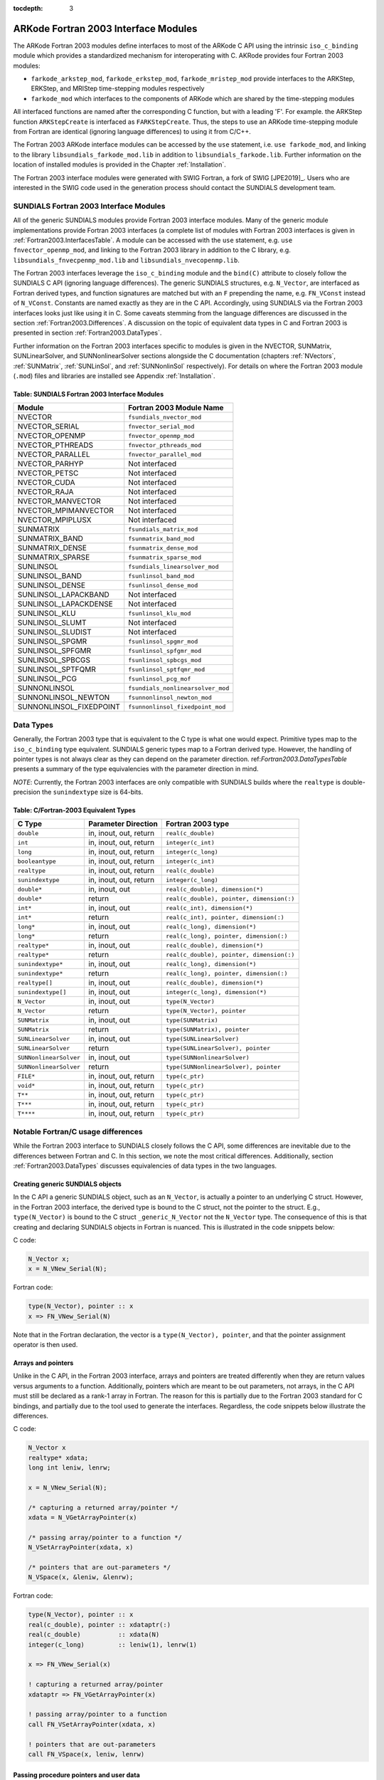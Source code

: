 ..
   Programmer(s): Cody J. Balos @ LLNL
   ----------------------------------------------------------------
   SUNDIALS Copyright Start
   Copyright (c) 2002-2019, Lawrence Livermore National Security
   and Southern Methodist University.
   All rights reserved.

   See the top-level LICENSE and NOTICE files for details.

   SPDX-License-Identifier: BSD-3-Clause
   SUNDIALS Copyright End
   ----------------------------------------------------------------

:tocdepth: 3

.. _Fortran2003:

=====================================
ARKode Fortran 2003 Interface Modules
=====================================

The ARKode Fortran 2003 modules define interfaces to most of the ARKode C
API using the intrinsic ``iso_c_binding`` module which provides a standardized
mechanism for interoperating with C. AKRode provides four Fortran 2003 modules:

* ``farkode_arkstep_mod``, ``farkode_erkstep_mod``, ``farkode_mristep_mod`` provide
  interfaces to the ARKStep, ERKStep, and MRIStep time-stepping modules respectively
* ``farkode_mod`` which interfaces to the components of ARKode which are shared by the
  time-stepping modules

All interfaced functions are named after the corresponding C function, but with a
leading 'F'. For example. the ARKStep function ``ARKStepCreate`` is interfaced as
``FARKStepCreate``. Thus, the steps to use an ARKode time-stepping module from Fortran
are identical (ignoring language differences) to using it from C/C++.

The Fortran 2003 ARKode interface modules can be accessed by the ``use`` statement,
i.e. ``use farkode_mod``, and linking to the library ``libsundials_farkode_mod.lib``
in addition to ``libsundials_farkode.lib``. Further information on the location of
installed modules is provided in the Chapter :ref:`Installation`.

The Fortran 2003 interface modules were generated with SWIG Fortran, a
fork of SWIG [JPE2019]_. Users who are interested in the SWIG code used
in the generation process should contact the SUNDIALS development team.

.. _Fortran2003.SundialsModules:

SUNDIALS Fortran 2003 Interface Modules
----------------------------------------

All of the generic SUNDIALS modules provide Fortran 2003 interface modules.
Many of the generic module implementations provide Fortran 2003 interfaces
(a complete list of modules with Fortran 2003 interfaces is given in 
:ref:`Fortran2003.InterfacesTable`. A module can be accessed with the ``use``
statement, e.g. ``use fnvector_openmp_mod``, and linking to the Fortran
2003 library in addition to the C library, e.g.
``libsundials_fnvecpenmp_mod.lib`` and ``libsundials_nvecopenmp.lib``.

The Fortran 2003 interfaces leverage the ``iso_c_binding`` module and the
``bind(C)`` attribute to closely follow the SUNDIALS C API (ignoring
language differences). The generic SUNDIALS structures, e.g. ``N_Vector``,
are interfaced as Fortran derived types, and function signatures are matched
but with an ``F`` prepending the name, e.g. ``FN_VConst`` instead of
``N_VConst``. Constants are named exactly as they are in the C API.
Accordingly, using SUNDIALS via the Fortran 2003 interfaces looks just like
using it in C. Some caveats stemming from the language differences are
discussed in the section :ref:`Fortran2003.Differences`. A discussion on the
topic of equivalent data types in C and Fortran 2003 is presented in
section :ref:`Fortran2003.DataTypes`.

Further information on the Fortran 2003 interfaces specific to modules is given
in the NVECTOR, SUNMatrix, SUNLinearSolver, and SUNNonlinearSolver sections
alongside the C documentation (chapters :ref:`NVectors`, :ref:`SUNMatrix`,
:ref:`SUNLinSol`, and :ref:`SUNNonlinSol` respectively). For details on where
the Fortran 2003 module (``.mod``) files and libraries are installed see Appendix
:ref:`Installation`.

.. _Fortran2003.InterfacesTable:

Table: SUNDIALS Fortran 2003 Interface Modules
~~~~~~~~~~~~~~~~~~~~~~~~~~~~~~~~~~~~~~~~~~~~~~

=======================  ====================================
   **Module**               **Fortran 2003 Module Name**
=======================  ====================================
NVECTOR                  ``fsundials_nvector_mod``
NVECTOR_SERIAL           ``fnvector_serial_mod``
NVECTOR_OPENMP           ``fnvector_openmp_mod``
NVECTOR_PTHREADS         ``fnvector_pthreads_mod``
NVECTOR_PARALLEL         ``fnvector_parallel_mod``
NVECTOR_PARHYP           Not interfaced
NVECTOR_PETSC            Not interfaced
NVECTOR_CUDA             Not interfaced
NVECTOR_RAJA             Not interfaced
NVECTOR_MANVECTOR        Not interfaced
NVECTOR_MPIMANVECTOR     Not interfaced
NVECTOR_MPIPLUSX         Not interfaced
SUNMATRIX                ``fsundials_matrix_mod``
SUNMATRIX_BAND           ``fsunmatrix_band_mod``
SUNMATRIX_DENSE          ``fsunmatrix_dense_mod``
SUNMATRIX_SPARSE         ``fsunmatrix_sparse_mod``
SUNLINSOL                ``fsundials_linearsolver_mod``
SUNLINSOL_BAND           ``fsunlinsol_band_mod``
SUNLINSOL_DENSE          ``fsunlinsol_dense_mod``
SUNLINSOL_LAPACKBAND     Not interfaced
SUNLINSOL_LAPACKDENSE    Not interfaced
SUNLINSOL_KLU            ``fsunlinsol_klu_mod``
SUNLINSOL_SLUMT          Not interfaced
SUNLINSOL_SLUDIST        Not interfaced
SUNLINSOL_SPGMR          ``fsunlinsol_spgmr_mod``
SUNLINSOL_SPFGMR         ``fsunlinsol_spfgmr_mod``
SUNLINSOL_SPBCGS         ``fsunlinsol_spbcgs_mod``
SUNLINSOL_SPTFQMR        ``fsunlinsol_sptfqmr_mod``
SUNLINSOL_PCG            ``fsunlinsol_pcg_mof``
SUNNONLINSOL             ``fsundials_nonlinearsolver_mod``
SUNNONLINSOL_NEWTON      ``fsunnonlinsol_newton_mod``
SUNNONLINSOL_FIXEDPOINT  ``fsunnonlinsol_fixedpoint_mod``
=======================  ====================================


.. _Fortran2003.DataTypes:

Data Types
----------

Generally, the Fortran 2003 type that is equivalent to the C type is what one
would expect. Primitive types map to the ``iso_c_binding`` type equivalent.
SUNDIALS generic types map to a Fortran derived type. However, the handling
of pointer types is not always clear as they can depend on the parameter direction.
ref:`Fortran2003.DataTypesTable` presents a summary of the type equivalencies
with the parameter direction in mind.

*NOTE*: Currently, the Fortran 2003 interfaces are only compatible with SUNDIALS builds
where the ``realtype`` is double-precision the ``sunindextype`` size is 64-bits.

.. _Fortran2003.DataTypesTable:

Table: C/Fortran-2003 Equivalent Types
~~~~~~~~~~~~~~~~~~~~~~~~~~~~~~~~~~~~~~

+-------------------------+-------------------------------+-------------------------------------------+
| **C Type**              | **Parameter Direction**       | **Fortran 2003 type**                     |
+=========================+===============================+===========================================+
|``double``               | in, inout, out, return        | ``real(c_double)``                        |
+-------------------------+-------------------------------+-------------------------------------------+
|``int``                  | in, inout, out, return        | ``integer(c_int)``                        |
+-------------------------+-------------------------------+-------------------------------------------+
|``long``                 | in, inout, out, return        | ``integer(c_long)``                       |
+-------------------------+-------------------------------+-------------------------------------------+
|``booleantype``          | in, inout, out, return        | ``integer(c_int)``                        |
+-------------------------+-------------------------------+-------------------------------------------+
|``realtype``             | in, inout, out, return        | ``real(c_double)``                        |
+-------------------------+-------------------------------+-------------------------------------------+
|``sunindextype``         | in, inout, out, return        | ``integer(c_long)``                       |
+-------------------------+-------------------------------+-------------------------------------------+
|``double*``              | in, inout, out                | ``real(c_double), dimension(*)``          |
+-------------------------+-------------------------------+-------------------------------------------+
|``double*``              | return                        | ``real(c_double), pointer, dimension(:)`` |
+-------------------------+-------------------------------+-------------------------------------------+
|``int*``                 | in, inout, out                | ``real(c_int), dimension(*)``             |
+-------------------------+-------------------------------+-------------------------------------------+
|``int*``                 | return                        | ``real(c_int), pointer, dimension(:)``    |
+-------------------------+-------------------------------+-------------------------------------------+
|``long*``                | in, inout, out                | ``real(c_long), dimension(*)``            |
+-------------------------+-------------------------------+-------------------------------------------+
|``long*``                | return                        | ``real(c_long), pointer, dimension(:)``   |
+-------------------------+-------------------------------+-------------------------------------------+
|``realtype*``            | in, inout, out                | ``real(c_double), dimension(*)``          |
+-------------------------+-------------------------------+-------------------------------------------+
|``realtype*``            | return                        | ``real(c_double), pointer, dimension(:)`` |
+-------------------------+-------------------------------+-------------------------------------------+
|``sunindextype*``        | in, inout, out                | ``real(c_long), dimension(*)``            |
+-------------------------+-------------------------------+-------------------------------------------+
|``sunindextype*``        | return                        | ``real(c_long), pointer, dimension(:)``   |
+-------------------------+-------------------------------+-------------------------------------------+
|``realtype[]``           | in, inout, out                | ``real(c_double), dimension(*)``          |
+-------------------------+-------------------------------+-------------------------------------------+
|``sunindextype[]``       | in, inout, out                | ``integer(c_long), dimension(*)``         |
+-------------------------+-------------------------------+-------------------------------------------+
|``N_Vector``             | in, inout, out                | ``type(N_Vector)``                        |
+-------------------------+-------------------------------+-------------------------------------------+
|``N_Vector``             | return                        | ``type(N_Vector), pointer``               |
+-------------------------+-------------------------------+-------------------------------------------+
|``SUNMatrix``            | in, inout, out                | ``type(SUNMatrix)``                       |
+-------------------------+-------------------------------+-------------------------------------------+
|``SUNMatrix``            | return                        | ``type(SUNMatrix), pointer``              |
+-------------------------+-------------------------------+-------------------------------------------+
|``SUNLinearSolver``      | in, inout, out                | ``type(SUNLinearSolver)``                 |
+-------------------------+-------------------------------+-------------------------------------------+
|``SUNLinearSolver``      | return                        | ``type(SUNLinearSolver), pointer``        |
+-------------------------+-------------------------------+-------------------------------------------+
|``SUNNonlinearSolver``   | in, inout, out                | ``type(SUNNonlinearSolver)``              |
+-------------------------+-------------------------------+-------------------------------------------+
|``SUNNonlinearSolver``   | return                        | ``type(SUNNonlinearSolver), pointer``     |
+-------------------------+-------------------------------+-------------------------------------------+
|``FILE*``                | in, inout, out, return        | ``type(c_ptr)``                           |
+-------------------------+-------------------------------+-------------------------------------------+
|``void*``                | in, inout, out, return        | ``type(c_ptr)``                           |
+-------------------------+-------------------------------+-------------------------------------------+
|``T**``                  | in, inout, out, return        | ``type(c_ptr)``                           |
+-------------------------+-------------------------------+-------------------------------------------+
|``T***``                 | in, inout, out, return        | ``type(c_ptr)``                           |
+-------------------------+-------------------------------+-------------------------------------------+
|``T****``                | in, inout, out, return        | ``type(c_ptr)``                           |
+-------------------------+-------------------------------+-------------------------------------------+


.. _Fortran2003.Differences:

Notable Fortran/C usage differences
-----------------------------------

While the Fortran 2003 interface to SUNDIALS closely follows the C API,
some differences are inevitable due to the differences between Fortran and C.
In this section, we note the most critical differences. Additionally, section 
:ref:`Fortran2003.DataTypes` discusses equivalencies of data types in the
two languages.


.. _Fortran2003.Differences.CreatingObjects:

Creating generic SUNDIALS objects
~~~~~~~~~~~~~~~~~~~~~~~~~~~~~~~~~

In the C API a generic SUNDIALS object, such as an ``N_Vector``, is actually
a pointer to an underlying C struct. However, in the Fortran 2003 interface,
the derived type is bound to the C struct, not the pointer to the struct. E.g.,
``type(N_Vector)`` is bound to the C struct ``_generic_N_Vector`` not the
``N_Vector`` type. The consequence of this is that creating and declaring SUNDIALS
objects in Fortran is nuanced. This is illustrated in the code snippets below:

C code:

.. sourcecode:: c

   N_Vector x;
   x = N_VNew_Serial(N);

Fortran code:

.. sourcecode:: Fortran

   type(N_Vector), pointer :: x
   x => FN_VNew_Serial(N)

Note that in the Fortran declaration, the vector is a ``type(N_Vector), pointer``,
and that the pointer assignment operator is then used.


.. _Fortran2003.Differences.ArraysAndPointers:

Arrays and pointers
~~~~~~~~~~~~~~~~~~~

Unlike in the C API, in the Fortran 2003 interface, arrays and pointers are
treated differently when they are return values versus arguments to a function.
Additionally, pointers which are meant to be out parameters, not arrays,
in the C API must still be declared as a rank-1 array in Fortran.
The reason for this is partially due to the Fortran 2003 standard for C bindings,
and partially due to the tool used to generate the interfaces. Regardless, the
code snippets below illustrate the differences.

C code:

.. sourcecode:: c

   N_Vector x
   realtype* xdata;
   long int leniw, lenrw;

   x = N_VNew_Serial(N);

   /* capturing a returned array/pointer */
   xdata = N_VGetArrayPointer(x)

   /* passing array/pointer to a function */
   N_VSetArrayPointer(xdata, x)

   /* pointers that are out-parameters */
   N_VSpace(x, &leniw, &lenrw);


Fortran code:

.. sourcecode:: Fortran

   type(N_Vector), pointer :: x
   real(c_double), pointer :: xdataptr(:)
   real(c_double)          :: xdata(N)
   integer(c_long)         :: leniw(1), lenrw(1)

   x => FN_VNew_Serial(x)

   ! capturing a returned array/pointer
   xdataptr => FN_VGetArrayPointer(x)

   ! passing array/pointer to a function
   call FN_VSetArrayPointer(xdata, x)

   ! pointers that are out-parameters
   call FN_VSpace(x, leniw, lenrw)


.. _Fortran2003.Differences.ProcedurePointers:

Passing procedure pointers and user data
~~~~~~~~~~~~~~~~~~~~~~~~~~~~~~~~~~~~~~~~

Since functions/subroutines passed to SUNDIALS will be called from within
C code, the Fortran procedure must have the attribute ``bind(C)``
Additionally, when providing them as arguments to a Fortran 2003 interface
routine, it is required to convert a procedure's Fortran address to C with
the Fortran intrinsic ``c_funloc``.

Typically when passing user data to a SUNDIALS function, a user may
simply cast some custom data structure as a ``void*``. When using the
Fortran 2003 interfaces, the same thing can be achieved. Note, the
custom data structure *does not* have to be ``bind(C)`` since
it is never accessed on the C side.

C code:

.. sourcecode:: c

   MyUserData* udata;
   void *cvode_mem;

   ierr = CVodeSetUserData(cvode_mem, udata);

Fortran code:

.. sourcecode:: Fortran

   type(MyUserData) :: udata
   type(c_ptr)      :: arkode_mem

   ierr = FARKStepSetUserData(arkode_mem, c_loc(udata))

On the other hand, Fortran users may instead choose to store problem-specific data, e.g.
problem parameters, within modules, and thus do not need the SUNDIALS-provided ``user_data`` 
pointers to pass such data back to user-supplied functions. These users should supply the
``c_null_ptr`` input for user_data arguments to the relevant SUNDIALS functions.

.. _Fortran2003.Differences.OptionalParameters:

Passing NULL to optional parameters
~~~~~~~~~~~~~~~~~~~~~~~~~~~~~~~~~~~

In the SUNDIALS C API some functions have optional parameters that a
caller can pass ``NULL`` to. If the optional parameter is of a type that is
equivalent to a Fortran ``type(c_ptr)`` (see section :ref:`Fortran2003.DataTypes`),
then a Fortran user can pass the intrinsic ``c_null_ptr``. However, if the
optional parameter is of a type that is not equivalent to ``type(c_ptr)``,
then a caller must provide a Fortran pointer that is dissociated. This
is demonstrated in the code example below.

C code:

.. sourcecode:: c

   SUNLinearSolver LS;
   N_Vector x, b;

   ! SUNLinSolSolve expects a SUNMatrix or NULL
   ! as the second parameter.
   ierr = SUNLinSolSolve(LS, NULL, x, b);

Fortran code:

.. sourcecode:: Fortran

   type(SUNLinearSolver), pointer :: LS
   type(SUNMatrix), pointer :: A
   type(N_Vector), pointer :: x, b

   A => null()

   ! SUNLinSolSolve expects a type(SUNMatrix), pointer
   ! as the second parameter. Therefore, we cannot
   ! pass a c_null_ptr, rather we pass a disassociated A.
   ierr = FSUNLinSolSolve(LS, A, x, b)


Providing file pointers
~~~~~~~~~~~~~~~~~~~~~~~

Expert SUNDIALS users may notice that there are a few advanced functions in the SUNDIALS C
API which take a ``FILE *`` argument. Since there is no portable way to convert between a 
Fortran file descriptor and a C file pointer, a user will need to allocate the ``FILE *``
in C. The code example below demonstrates one way of doing this.

C code:

.. sourcecode:: c

   void allocate_file_ptr(FILE *fp)
   {
      fp = fopen(...);
   }

   int free_file_ptr(FILE *fp)
   {
      return fclose(fp);
   }

Fortran code:

.. sourcecode:: Fortran

      subroutine allocate_file_ptr(fp) &
         bind(C,name='allocate_file_ptr')
         use, intrinsic :: iso_c_binding
         type(c_ptr) :: fp
      end subroutine

      integer(C_INT) function free_file_ptr(fp) &
         bind(C,name='free_file_ptr')
         use, intrinsic :: iso_c_binding
         type(c_ptr) :: fp
      end function

      program main
         use, intrinsic :: iso_c_binding
         type(c_ptr)    :: fp
         integer(C_INT) :: ierr

         call allocate_file_ptr(fp)
         ierr = free_file_ptr(fp)
      end program



.. _Fortran2003.Portability:

Important notes on portability
------------------------------

The SUNDIALS Fortran 2003 interface *should* be compatible with any compiler
supporting the Fortran 2003 ISO standard. However, it has only been tested
and confirmed to be working with GNU Fortran 4.9+ and Intel Fortran 18.0.1+.

Upon compilation of SUNDIALS, Fortran module (``.mod``) files are generated
for each Fortran 2003 interface. These files are highly compiler specific, and
thus it is almost always necessary to compile a consuming application with the
same compiler used to generate the modules.
